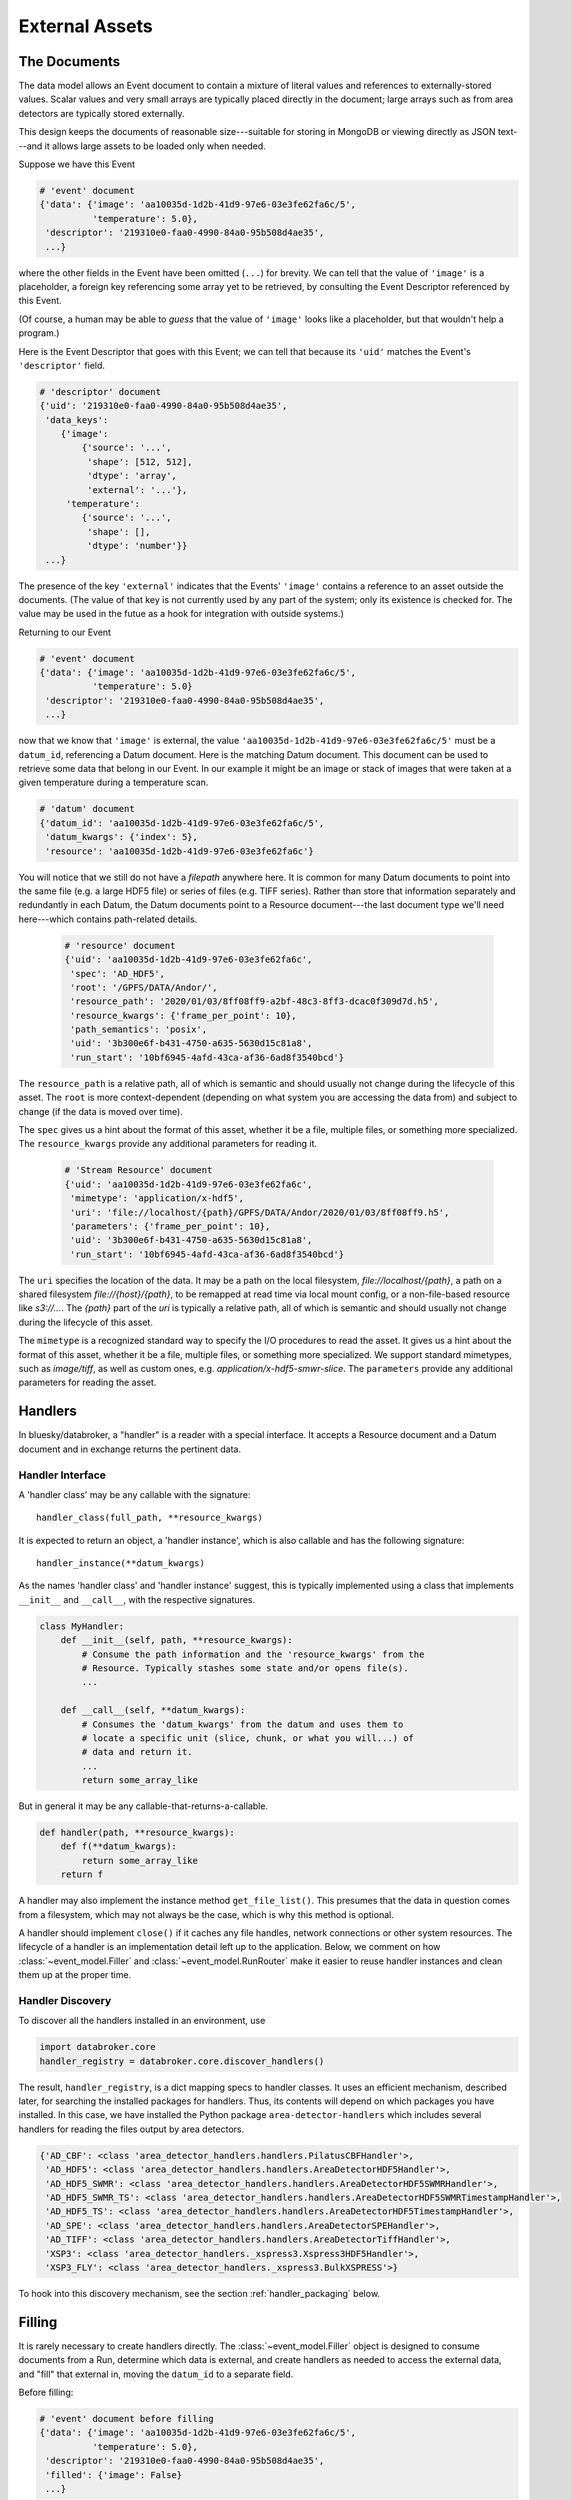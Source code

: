***************
External Assets
***************

The Documents
=============

The data model allows an Event document to contain a mixture of literal values
and references to externally-stored values. Scalar values and very small arrays
are typically placed directly in the document; large arrays such as from area
detectors are typically stored externally.

This design keeps the documents of reasonable size---suitable for storing in
MongoDB or viewing directly as JSON text---and it allows large assets to be
loaded only when needed.

Suppose we have this Event

.. code:: python

   # 'event' document
   {'data': {'image': 'aa10035d-1d2b-41d9-97e6-03e3fe62fa6c/5',
             'temperature': 5.0},
    'descriptor': '219310e0-faa0-4990-84a0-95b508d4ae35',
    ...}

where the other fields in the Event have been omitted (``...``) for brevity.
We can tell that the value of ``'image'`` is a placeholder, a foreign key
referencing some array yet to be retrieved, by consulting the Event Descriptor
referenced by this Event.

(Of course, a human may be able to *guess* that the value of ``'image'`` looks
like a placeholder, but that wouldn't help a program.)

Here is the Event Descriptor that goes with this Event; we can tell that
because its ``'uid'`` matches the Event's ``'descriptor'`` field.

.. code:: python

   # 'descriptor' document
   {'uid': '219310e0-faa0-4990-84a0-95b508d4ae35',
    'data_keys':
       {'image':
           {'source': '...',
            'shape': [512, 512],
            'dtype': 'array',
            'external': '...'},
        'temperature': 
           {'source': '...',
            'shape': [],
            'dtype': 'number'}}
    ...}

The presence of the key ``'external'`` indicates that the Events' ``'image'``
contains a reference to an asset outside the documents. (The value of
that key is not currently used by any part of the system; only its existence is
checked for. The value may be used in the futue as a hook for integration with
outside systems.)

Returning to our Event

.. code:: python

   # 'event' document
   {'data': {'image': 'aa10035d-1d2b-41d9-97e6-03e3fe62fa6c/5',
             'temperature': 5.0}
    'descriptor': '219310e0-faa0-4990-84a0-95b508d4ae35',
    ...}

now that we know that ``'image'`` is external, the value
``'aa10035d-1d2b-41d9-97e6-03e3fe62fa6c/5'`` must be a ``datum_id``,
referencing a Datum document. Here is the matching Datum document. This
document can be used to retrieve some data that belong in our Event. In our
example it might be an image or stack of images that were taken at a
given temperature during a temperature scan.

.. code:: python

   # 'datum' document
   {'datum_id': 'aa10035d-1d2b-41d9-97e6-03e3fe62fa6c/5',
    'datum_kwargs': {'index': 5},
    'resource': 'aa10035d-1d2b-41d9-97e6-03e3fe62fa6c'}

You will notice that we still do not have a *filepath* anywhere here. It is
common for many Datum documents to point into the same file (e.g. a large HDF5
file) or series of files (e.g. TIFF series).  Rather than store that
information separately and redundantly in each Datum, the Datum documents point
to a Resource document---the last document type we'll need here---which
contains path-related details.

 .. code:: python

   # 'resource' document
   {'uid': 'aa10035d-1d2b-41d9-97e6-03e3fe62fa6c',
    'spec': 'AD_HDF5',
    'root': '/GPFS/DATA/Andor/',
    'resource_path': '2020/01/03/8ff08ff9-a2bf-48c3-8ff3-dcac0f309d7d.h5',
    'resource_kwargs': {'frame_per_point': 10},
    'path_semantics': 'posix',
    'uid': '3b300e6f-b431-4750-a635-5630d15c81a8',
    'run_start': '10bf6945-4afd-43ca-af36-6ad8f3540bcd'}

The ``resource_path`` is a relative path, all of which is semantic and should
usually not change during the lifecycle of this asset. The ``root`` is more
context-dependent (depending on what system you are accessing the data from)
and subject to change (if the data is moved over time).

The ``spec`` gives us a hint about the format of this asset, whether it be a
file, multiple files, or something more specialized. The ``resource_kwargs``
provide any additional parameters for reading it.

 .. code:: python

   # 'Stream Resource' document
   {'uid': 'aa10035d-1d2b-41d9-97e6-03e3fe62fa6c',
    'mimetype': 'application/x-hdf5',
    'uri': 'file://localhost/{path}/GPFS/DATA/Andor/2020/01/03/8ff08ff9.h5',
    'parameters': {'frame_per_point': 10},
    'uid': '3b300e6f-b431-4750-a635-5630d15c81a8',
    'run_start': '10bf6945-4afd-43ca-af36-6ad8f3540bcd'}

The ``uri`` specifies the location of the data. It may be a path on the local
filesystem, `file://localhost/{path}`, a path on a shared filesystem
`file://{host}/{path}`, to be remapped at read time via local mount config,
or a non-file-based resource like `s3://...`. The `{path}` part of the `uri`
is typically a relative path, all of which is semantic and should usually not
change during the lifecycle of this asset.

The ``mimetype`` is a recognized standard way to specify the I/O procedures to
read the asset. It gives us a hint about the format of this asset, whether it
be a file, multiple files, or something more specialized. We support standard
mimetypes, such as `image/tiff`, as well as custom ones, e.g.
`application/x-hdf5-smwr-slice`. The ``parameters`` provide any additional
parameters for reading the asset.

Handlers
========

In bluesky/databroker, a "handler" is a reader with a special interface. It
accepts a Resource document and a Datum document and in exchange returns the
pertinent data.

Handler Interface
-----------------

A 'handler class' may be any callable with the signature::

    handler_class(full_path, **resource_kwargs)

It is expected to return an object, a 'handler instance', which is also
callable and has the following signature::

    handler_instance(**datum_kwargs)

As the names 'handler class' and 'handler instance' suggest, this is
typically implemented using a class that implements ``__init__`` and
``__call__``, with the respective signatures.

.. code:: python

   class MyHandler:
       def __init__(self, path, **resource_kwargs):
           # Consume the path information and the 'resource_kwargs' from the
           # Resource. Typically stashes some state and/or opens file(s).
           ...

       def __call__(self, **datum_kwargs):
           # Consumes the 'datum_kwargs' from the datum and uses them to
           # locate a specific unit (slice, chunk, or what you will...) of
           # data and return it.
           ...
           return some_array_like

But in general it may be any callable-that-returns-a-callable.

.. code:: python

   def handler(path, **resource_kwargs):
       def f(**datum_kwargs):
           return some_array_like
       return f

A handler may also implement the instance method ``get_file_list()``. This
presumes that the data in question comes from a filesystem, which may not
always be the case, which is why this method is optional.

A handler should implement ``close()`` if it caches any file handles, network
connections or other system resources. The lifecycle of a handler is an
implementation detail left up to the application. Below, we comment on how
:class:`~event_model.Filler` and :class:`~event_model.RunRouter` make it easier
to reuse handler instances and clean them up at the proper time.

Handler Discovery
-----------------

To discover all the handlers installed in an environment, use

.. code:: python

   import databroker.core
   handler_registry = databroker.core.discover_handlers()

The result, ``handler_registry``, is a dict mapping specs to handler classes.
It uses an efficient mechanism, described later, for searching the installed
packages for handlers. Thus, its contents will depend on which packages you
have installed. In this case, we have installed the Python package
``area-detector-handlers`` which includes several handlers for reading the
files output by area detectors.

.. code:: none

   {'AD_CBF': <class 'area_detector_handlers.handlers.PilatusCBFHandler'>,
    'AD_HDF5': <class 'area_detector_handlers.handlers.AreaDetectorHDF5Handler'>,
    'AD_HDF5_SWMR': <class 'area_detector_handlers.handlers.AreaDetectorHDF5SWMRHandler'>,
    'AD_HDF5_SWMR_TS': <class 'area_detector_handlers.handlers.AreaDetectorHDF5SWMRTimestampHandler'>,
    'AD_HDF5_TS': <class 'area_detector_handlers.handlers.AreaDetectorHDF5TimestampHandler'>,
    'AD_SPE': <class 'area_detector_handlers.handlers.AreaDetectorSPEHandler'>,
    'AD_TIFF': <class 'area_detector_handlers.handlers.AreaDetectorTiffHandler'>,
    'XSP3': <class 'area_detector_handlers._xspress3.Xspress3HDF5Handler'>,
    'XSP3_FLY': <class 'area_detector_handlers._xspress3.BulkXSPRESS'>}

To hook into this discovery mechanism, see the section :ref:`handler_packaging`
below.

Filling
=======

It is rarely necessary to create handlers directly. The
:class:`~event_model.Filler` object is designed to consume documents from a
Run, determine which data is external, and create handlers as needed to access
the external data, and "fill" that external in, moving the ``datum_id`` to a
separate field.

Before filling:

.. code:: python

   # 'event' document before filling
   {'data': {'image': 'aa10035d-1d2b-41d9-97e6-03e3fe62fa6c/5',
             'temperature': 5.0},
    'descriptor': '219310e0-faa0-4990-84a0-95b508d4ae35',
    'filled': {'image': False}
    ...}

After filling:

.. code:: python

   # 'event' document after filling
   {'data': {'image':, [[...]]  # array-like object
             'temperature': 5.0},
    'descriptor': '219310e0-faa0-4990-84a0-95b508d4ae35',
    'filled': {'image': 'aa10035d-1d2b-41d9-97e6-03e3fe62fa6c/5'}
    ...}

Notice that the ``datum_id`` is still in the document; it has been moved out of
the way into the ``'filled'`` mapping. The ``'filled'`` mapping is a way to
track which if any keys on a document "in flight" have already been filled.
It is allowable for an Event or EventPage to be _partially_ filled, where the
``'data'`` mapping contains a mixture of filled and not-yet-filled items.
Fields that are not externally-stored (such as ``'temperature'`` in our
example) do not appear in the ``'filled'`` mapping. Thus, the keys in the
``'filled'`` mapping are subset of the keys in ``'data'``.

A Filler takes in a ``handler_registry``, such as the one shown in the previous
section.

.. code:: python

   import event_model
   filler = event_model.Filler(handler_registry)

It uses the ``'spec'`` in each Resource document to find a matching
handler class in its registry. If it cannot find a match for a given spec, an
:class:`~event_model.UndefinedAssetSpecification` error is raised.

Resource Management
===================

A primary concern here is resource management. Fillers create and cache
instances of handlers, which in turn may cache instances of file handles,
network connections, or other system resources.
When a Filler is closed with :meth:`~event_model.Filler.close` or used as a
context manager, it releases all its handlers which in turn should close any
resources they have allocated. The caches used by a Filler are injectable: by
default all relevant documents and handler instances are cached until the
Filler is closed, but the Filler can be configured to use any custom cache
object, such as a :class:`cachetools.LRUCache` or
:class:`cachetools.LFUCache`, to receive a prepopulated cache, or to share
caches between Filler instances. This is an implementation detail left entirely
up to the application. See :class:`~event_model.Filler` for details on cache
injection. Here is an example where two Fillers share a global LRU cache:

.. code:: python

   import event_model
   import cachetools

   handler_registry = {...}  # or use databroker.core.discover_handlers()

   handler_cache = cachetools.LRUCache(32)
   f1 = Filler(handler_registry, handler_cache=handler_cache)
   f2 = Filler(handler_registry, handler_cache=handler_cache)

If both fillers are asked for the same Resource, they can share the same
handler instance and any system resources cached therein. When the handler is
evicted from the LRUCache, the Filler will recover gracefully: an instance will
be recreated on demand and put back into the cache.

When streaming data from multiple runs, it is convenient to use the
:class:`~event_model.RunRouter` to manage Filler creation and disposal.
It accepts a ``handler_registry`` and other optional Filler-related arguments.
It uses them to make a separate Filler instance for each Run, which it closes
when it sees the last document from the Run.

.. code:: python

   import event_model
   rr = event_model.RunRouter([...], handler_registry=handler_registry)

See :class:`~event_model.RunRouter` and :class:`~event_model.Filler` for more.

.. _handler_packaging:

Handler Packaging
=================

Packages can use the ``'databroker.handlers'``
`entrypoint <https://packaging.python.org/specifications/entry-points/>`_
to declare that they include some handlers. See for example this excerpt from
the ``setup.py`` in https://github.com/bluesky/area-detector-handlers

.. code:: python

   setup(
       ...
       entry_points={
           "databroker.handlers": [
               "AD_SPE = area_detector_handlers.handlers:AreaDetectorSPEHandler",
               "AD_TIFF = area_detector_handlers.handlers:AreaDetectorTiffHandler",
               "AD_HDF5 = area_detector_handlers.handlers:AreaDetectorHDF5Handler",
               "AD_HDF5_SWMR = area_detector_handlers.handlers:AreaDetectorHDF5SWMRHandler",
               "AD_HDF5_TS = area_detector_handlers.handlers:AreaDetectorHDF5TimestampHandler",
               "AD_HDF5_SWMR_TS = area_detector_handlers.handlers:AreaDetectorHDF5SWMRTimestampHandler",
               "XSP3 = area_detector_handlers.handlers:Xspress3HDF5Handler",
               "AD_CBF = area_detector_handlers.handlers:PilatusCBFHandler",
               "XSP3_FLY = area_detector_handlers.handlers:BulkXSPRESS",
               "IMM = area_detector_handlers.handlers:IMMHandler",
           ]
       },
       ...)

On the left-hand side of the ``=`` is given the spec, matching the ``'spec'``
in the Resource document, and on the right-hand side is given the
``path.to.module:object_name`` of the handler class that can handle that type
of asset.
